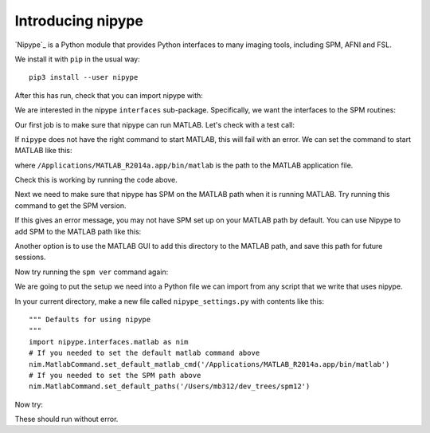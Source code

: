 ##################
Introducing nipype
##################

.. nbplot::
    :include-source: false

    >>> # compatibility with Python 2
    >>> from __future__ import print_function
    >>> from __future__ import division

`Nipype`_ is a Python module that provides Python interfaces to many imaging
tools, including SPM, AFNI and FSL.

We install it with ``pip`` in the usual way::

    pip3 install --user nipype

After this has run, check that you can import nipype with:

.. nbplot::

    >>> import nipype

We are interested in the nipype ``interfaces`` sub-package.  Specifically, we
want the interfaces to the SPM routines:

.. nbplot::

    >>> from nipype.interfaces import spm

Our first job is to make sure that nipype can run MATLAB. Let's check with a
test call:

.. nbplot::
    :render-parts: (0, 1)
    :run-parts: (0, 1) if have_matlab else 0

    >>> import nipype.interfaces.matlab as nim
    >>> mlab = nim.MatlabCommand()

    .. part

    >>> mlab.inputs.script = "version"  # get MATLAB version
    >>> mlab.run()
    <...>

If ``nipype`` does not have the right command to start MATLAB, this will fail
with an error. We can set the command to start MATLAB like this:

.. nbplot::

    >>> nim.MatlabCommand.set_default_matlab_cmd('/Applications/MATLAB_R2014a.app/bin/matlab')

where ``/Applications/MATLAB_R2014a.app/bin/matlab`` is the path to the MATLAB
application file.

Check this is working by running the code above.

Next we need to make sure that nipype has SPM on the MATLAB path when it
is running MATLAB. Try running this command to get the SPM version.

.. nbplot::
    :run-parts: 0 if have_spm else ()

    >>> mlab = nim.MatlabCommand()
    >>> mlab.inputs.script = "spm ver"  # get SPM version
    >>> mlab.run()
    <...>

If this gives an error message, you may not have SPM set up on your MATLAB
path by default. You can use Nipype to add SPM to the MATLAB path like this:

.. nbplot::

    >>> nim.MatlabCommand.set_default_paths('/Users/mb312/dev_trees/spm12')

Another option is to use the MATLAB GUI to add this directory to the MATLAB
path, and save this path for future sessions.

Now try running the ``spm ver`` command again:

.. nbplot::
    :run-parts: 0 if have_spm else ()

    >>> mlab = nim.MatlabCommand()
    >>> mlab.inputs.script = "spm ver"  # get SPM version
    >>> mlab.run()
    <...>

We are going to put the setup we need into a Python file we can import from
any script that we write that uses nipype.

In your current directory, make a new file called ``nipype_settings.py`` with
contents like this::

    """ Defaults for using nipype
    """
    import nipype.interfaces.matlab as nim
    # If you needed to set the default matlab command above
    nim.MatlabCommand.set_default_matlab_cmd('/Applications/MATLAB_R2014a.app/bin/matlab')
    # If you needed to set the SPM path above
    nim.MatlabCommand.set_default_paths('/Users/mb312/dev_trees/spm12')

Now try:

.. nbplot::
    :run-parts: 0 if have_spm else ()

    >>> import nipype_settings
    >>> import nipype.interfaces.matlab as nim
    >>> mlab = nim.MatlabCommand()
    >>> mlab.inputs.script = "spm ver"  # get SPM version
    >>> mlab.run()
    <...>

These should run without error.

